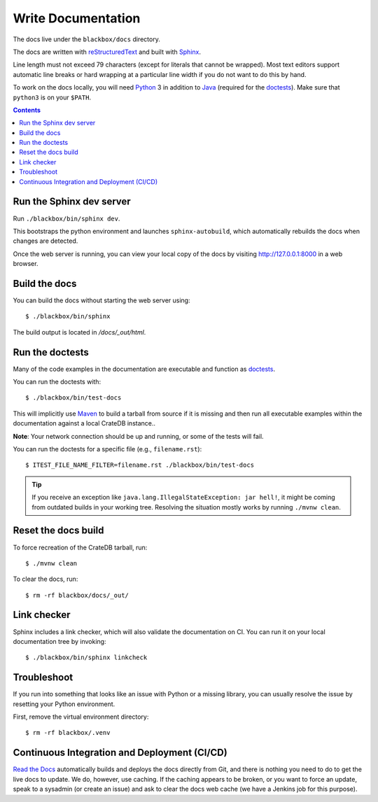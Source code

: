 ===================
Write Documentation
===================

The docs live under the ``blackbox/docs`` directory.

The docs are written with `reStructuredText`_ and built with `Sphinx`_.

Line length must not exceed 79 characters (except for literals that cannot be
wrapped). Most text editors support automatic line breaks or hard wrapping at a
particular line width if you do not want to do this by hand.

To work on the docs locally, you will need `Python`_ 3 in addition to `Java`_
(required for the `doctests`_). Make sure that ``python3`` is on your ``$PATH``.

.. contents::


Run the Sphinx dev server
=========================

Run ``./blackbox/bin/sphinx dev``.

This bootstraps the python environment and launches ``sphinx-autobuild``, which
automatically rebuilds the docs when changes are detected.

Once the web server is running, you can view your local copy of the docs by
visiting http://127.0.0.1:8000 in a web browser.


Build the docs
==============

You can build the docs without starting the web server using::

    $ ./blackbox/bin/sphinx

The build output is located in `/docs/_out/html`.


Run the doctests
================

Many of the code examples in the documentation are executable and function as
`doctests`_.

You can run the doctests with::

    $ ./blackbox/bin/test-docs


This will implicitly use `Maven`_ to build a tarball from source if it is
missing and then run all executable examples within the documentation against a
local CrateDB instance..

**Note**: Your network connection should be up and running, or some of the tests
will fail.

You can run the doctests for a specific file (e.g., ``filename.rst``)::

    $ ITEST_FILE_NAME_FILTER=filename.rst ./blackbox/bin/test-docs

.. TIP::

    If you receive an exception like ``java.lang.IllegalStateException: jar hell!``,
    it might be coming from outdated builds in your working tree. Resolving the
    situation mostly works by running ``./mvnw clean``.


Reset the docs build
====================

To force recreation of the CrateDB tarball, run::

    $ ./mvnw clean

To clear the docs, run::

    $ rm -rf blackbox/docs/_out/

Link checker
============

Sphinx includes a link checker, which will also validate the documentation on CI.
You can run it on your local documentation tree by invoking::

    $ ./blackbox/bin/sphinx linkcheck

Troubleshoot
============

If you run into something that looks like an issue with Python or a missing
library, you can usually resolve the issue by resetting your Python
environment.

First, remove the virtual environment directory::

    $ rm -rf blackbox/.venv


Continuous Integration and Deployment (CI/CD)
=============================================

`Read the Docs`_ automatically builds and deploys the docs directly from Git,
and there is nothing you need to do to get the live docs to update. We do,
however, use caching. If the caching appears to be broken, or you want to
force an update, speak to a sysadmin (or create an issue) and ask to clear the
docs web cache (we have a Jenkins job for this purpose).


.. _doctests: https://github.com/crate/crate/blob/master/blackbox/test_docs.py
.. _Maven: https://maven.apache.org
.. _Java: http://www.java.com
.. _Python virtual environment: https://docs.python.org/3/tutorial/venv.html
.. _Python: http://www.python.org
.. _Read the Docs: http://readthedocs.org
.. _reStructuredText: http://docutils.sourceforge.net/rst.html
.. _script: https://github.com/crate/crate/blob/master/blackbox/bin/sphinx
.. _Sphinx: http://sphinx-doc.org

